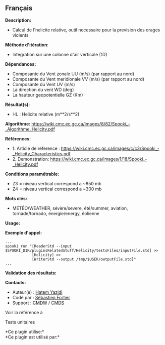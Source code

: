 ** Français















*Description:*

- Calcul de l'helicite relative, outil necessaire pour la prevision des
  orages violents

*Méthode d'itération:*

- Integration sur une colonne d'air verticale (1D)

*Dépendances:*

- Composante du Vent zonale UU (m/s) (par rapport au nord)
- Composante du Vent meridionale VV (m/s) (par rapport au nord)
- Composante du Vent UV (m/s)
- La direction du vent WD (deg)
- La hauteur geopotentielle GZ (Km)

*Résultat(s):*

- HL : Helicite relative (m**2/s**2)

*Algorithme:*
[[https://wiki.cmc.ec.gc.ca/images/8/82/Spooki_-_Algorithme_Helicity.pdf]]

*Références:*

- 1. Article de reference :
  [[https://wiki.cmc.ec.gc.ca/images/c/c3/Spooki_-_Helicity_Characteristics.pdf]]
- 2. Demonstration:
  [[https://wiki.cmc.ec.gc.ca/images/1/18/Spooki_-_Helicity.pdf]]

*Conditions paramétrable:*

- Z3 = niveau vertical correspond a ~850 mb
- Z4 = niveau vertical correspond a ~300 mb

*Mots clés:*

- MÉTÉO/WEATHER, sévère/severe, été/summer, aviation, tornade/tornado,
  énergie/energy, éolienne

*Usage:*

*Exemple d'appel:* 

#+begin_example
      ...
      spooki_run "[ReaderStd --input $SPOOKI_DIR/pluginsRelatedStuff/Helicity/testsFiles/inputFile.std] >>
                  [Helicity] >>
                  [WriterStd --output /tmp/$USER/outputFile.std]"
      ...
#+end_example

*Validation des résultats:*

*Contacts:*

- Auteur(e) : [[https://wiki.cmc.ec.gc.ca/wiki/User:Yazidih][Hatem
  Yazidi]]
- Codé par : [[https://wiki.cmc.ec.gc.ca/wiki/User:Fortiers][Sébastien
  Fortier]]
- Support : [[https://wiki.cmc.ec.gc.ca/wiki/CMDW][CMDW]] /
  [[https://wiki.cmc.ec.gc.ca/wiki/CMDS][CMDS]]

Voir la référence à 


Tests unitaires



*Ce plugin utilise:*\\

*Ce plugin est utilisé par:*\\



  

